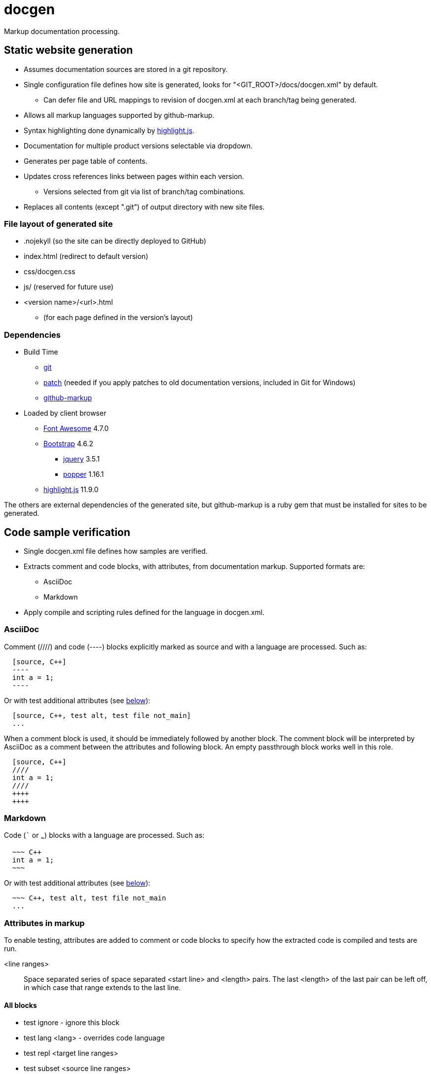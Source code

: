 ////
Copyright Glen Knowles 2020 - 2025.
Distributed under the Boost Software License, Version 1.0.
////

= docgen

Markup documentation processing.

== Static website generation
* Assumes documentation sources are stored in a git repository.
* Single configuration file defines how site is generated, looks for
  "&lt;GIT_ROOT>/docs/docgen.xml" by default.
** Can defer file and URL mappings to revision of docgen.xml at each branch/tag
   being generated.
* Allows all markup languages supported by github-markup.
* Syntax highlighting done dynamically by
  https://highlightjs.org[highlight.js].
* Documentation for multiple product versions selectable via dropdown.
* Generates per page table of contents.
* Updates cross references links between pages within each version.
** Versions selected from git via list of branch/tag combinations.
* Replaces all contents (except ".git") of output directory with new site
  files.

=== File layout of generated site
* .nojekyll (so the site can be directly deployed to GitHub)
* index.html (redirect to default version)
* css/docgen.css
* js/ (reserved for future use)
* <version name>/<url>.html
** (for each page defined in the version's layout)

=== Dependencies
* Build Time
** https://git-scm.com[git]
** https://pubs.opengroup.org/onlinepubs/9699919799/utilities/patch.html[patch]
  (needed if you apply patches to old documentation versions, included in Git
  for Windows)
** https://github.com/github/markup[github-markup]
* Loaded by client browser
** https://fontawesome.com[Font Awesome] 4.7.0
** https://getbootstrap.com[Bootstrap] 4.6.2
*** https://jquery.com[jquery] 3.5.1
*** https://popper.js.org[popper] 1.16.1
** https://highlightjs.org[highlight.js] 11.9.0

The others are external dependencies of the generated site, but github-markup
is a ruby gem that must be installed for sites to be generated.

== Code sample verification
* Single docgen.xml file defines how samples are verified.
* Extracts comment and code blocks, with attributes, from documentation
  markup. Supported formats are:
** AsciiDoc
** Markdown
* Apply compile and scripting rules defined for the language in docgen.xml.

=== AsciiDoc
Comment (////) and code (----) blocks explicitly marked as source and with a
language are processed. Such as:

[source, AsciiDoc]
----
  [source, C++]
  ----
  int a = 1;
  ----
----

Or with test additional attributes (see <<Attributes in markup, below>>):

[source, AsciiDoc]
----
  [source, C++, test alt, test file not_main]
  ...
----

When a comment block is used, it should be immediately followed by another
block. The comment block will be interpreted by AsciiDoc as a comment between
the attributes and following block. An empty passthrough block works well in
this role.

[source, AsciiDoc]
----
  [source, C++]
  ////
  int a = 1;
  ////
  ++++
  ++++
----

=== Markdown
Code (``` or ~~~) blocks with a language are processed. Such as:

[source, Markdown]
----
  ~~~ C++
  int a = 1;
  ~~~
----

Or with test additional attributes (see <<Attributes in markup, below>>):

[source, Markdown]
----
  ~~~ C++, test alt, test file not_main
  ...
----

=== Attributes in markup
To enable testing, attributes are added to comment or code blocks to specify
how the extracted code is compiled and tests are run.

<line ranges>:: Space separated series of space separated <start line> and
<length> pairs. The last <length> of the last pair can be left off, in which
case that range extends to the last line.

==== All blocks
* test ignore - ignore this block
* test lang <lang> - overrides code language
* test repl <target line ranges>
* test subset <source line ranges>

==== Program source code
* test alt - save current program as alternate
* test file <name> - apply to one file in program
* test prefix <source line ranges> - set global code file prefix for language

==== Test scripts
* test getline <line> <start pos> - marks keyboard input from user
* test noscript - compile only test, don't try scripts

=== Format of script.txt
Each line starts with the type (a single character), a space, and the content
of the line. The types are:

[cols="^,<", options="autowidth"]
|===
h| Type h| Description
| ; | Script file comment
| # | Documentation comment about following command line
| $ | Command line to execute
| < | Input sent to preceding command line's stdin when it's executed
| > | Expected output (stderr and then stdout) from preceding command line
|===

